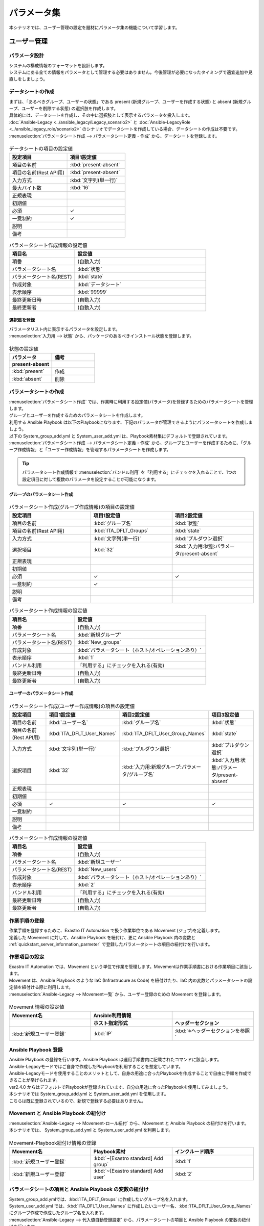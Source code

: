 ============
パラメータ集
============

| 本シナリオでは、ユーザー管理の設定を題材にパラメータ集の機能について学習します。

ユーザー管理
============

パラメータ設計
--------------

| システムの構成情報のフォーマットを設計します。

| システムにある全ての情報をパラメータとして管理する必要はありません。今後管理が必要になったタイミングで適宜追加や見直しをしましょう。

.. _quickstart_server_information_parmeter:

データシートの作成
------------------

| まずは、「あるべきグループ、ユーザーの状態」である present (新規グループ、ユーザーを作成する状態) と absent (新規グループ、ユーザーを削除する状態) の選択肢を作成します。
| 具体的には、データシートを作成し、その中に選択肢として表示するパラメータを投入します。
| :doc:`Ansible-Legacy <../ansible_legacy/Legacy_scenario2>` と :doc:`Ansible-LegacyRole <../ansible_legacy_role/scenario2>` のシナリオでデータシートを作成している場合、データシートの作成は不要です。

| :menuselection:`パラメータシート作成 --> パラメータシート定義・作成` から、データシートを登録します。

.. figure:: /images/learn/quickstart/paramater/データシート作成.png
   :width: 1200px
   :alt: データシートの作成

.. list-table:: データシートの項目の設定値
   :widths: 10 10
   :header-rows: 1

   * - 設定項目
     - 項目1設定値
   * - 項目の名前
     - :kbd:`present-absent`
   * - 項目の名前(Rest API用) 
     - :kbd:`present-absent`
   * - 入力方式
     - :kbd:`文字列(単一行)`
   * - 最大バイト数
     - :kbd:`16`
   * - 正規表現
     - 
   * - 初期値
     - 
   * - 必須
     - ✓
   * - 一意制約
     - ✓
   * - 説明
     - 
   * - 備考
     - 

.. list-table:: パラメータシート作成情報の設定値
   :widths: 5 10
   :header-rows: 1

   * - 項目名
     - 設定値
   * - 項番
     - (自動入力)
   * - パラメータシート名
     - :kbd:`状態`
   * - パラメータシート名(REST)
     - :kbd:`state`
   * - 作成対象
     - :kbd:`データシート`
   * - 表示順序
     - :kbd:`99999`
   * - 最終更新日時
     - (自動入力)
   * - 最終更新者
     - (自動入力)

選択肢を登録
^^^^^^^^^^^^

| パラメータリスト内に表示するパラメータを設定します。
| :menuselection:`入力用 --> 状態` から、パッケージのあるべきインストール状態を登録します。

.. figure:: /images/learn/quickstart/paramater/データシート入力.png
   :width: 1200px
   :alt: 選択肢を登録

.. list-table:: 状態の設定値
   :widths: 10 10
   :header-rows: 2

   * - パラメータ
     - 備考
   * - present-absent
     - 
   * - :kbd:`present`
     - 作成
   * - :kbd:`absent`
     - 削除

パラメータシートの作成
----------------------

| :menuselection:`パラメータシート作成` では、作業時に利用する設定値(パラメータ)を登録するためのパラメータシートを管理します。

.. glossary:: パラメータシート
   システムのパラメータ情報を管理するデータ構造のことです。

| グループとユーザーを作成するためのパラメータシートを作成します。
| 利用する Ansible Playbook は以下のPlaybookになります、下記のパラメータが管理できるようにパラメータシートを作成しましょう。
| 以下の System_group_add.yml と System_user_add.yml は、Playbook素材集にデフォルトで登録されています。

.. code-block:: bash
   :caption: System_group_add.yml

   - name: Add group
     group:
       name: "{{ item }}"
       state: present
     with_items:
       - "{{ ITA_DFLT_Groups }}"

.. code-block:: bash
   :caption: System_user_add.yml

   - name: Add user
     user:
       name: "{{ item.0 }}"
       group: "{{ item.1 }}"
       state: present 
     with_together:
       - "{{ ITA_DFLT_User_Names }}"
       - "{{ ITA_DFLT_User_Group_Names }}"

| :menuselection:`パラメータシート作成 --> パラメータシート定義・作成` から、グループとユーザーを作成するために、「グループ作成情報」と「ユーザー作成情報」を管理するパラメータシートを作成します。

.. tip:: 
   | パラメータシート作成情報で :menuselection:`バンドル利用` を「利用する」にチェックを入れることで、1つの設定項目に対して複数のパラメータを設定することが可能になります。

グループのパラメータシート作成
^^^^^^^^^^^^^^^^^^^^^^^^^^^^^^

.. figure:: /images/learn/quickstart/paramater/新規グループパラメータシート作成.png
   :width: 1200px
   :alt: パラメータシート作成

.. list-table:: パラメータシート作成(グループ作成情報)の項目の設定値
   :widths: 10 10 10
   :header-rows: 1

   * - 設定項目
     - 項目1設定値
     - 項目2設定値
   * - 項目の名前
     - :kbd:`グループ名`
     - :kbd:`状態`
   * - 項目の名前(Rest API用) 
     - :kbd:`ITA_DFLT_Groups`
     - :kbd:`state`
   * - 入力方式
     - :kbd:`文字列(単一行)`
     - :kbd:`プルダウン選択`
   * - 選択項目
     - :kbd:`32`
     - :kbd:`入力用:状態:パラメータ/present-absent`
   * - 正規表現
     - 
     - 
   * - 初期値
     - 
     - 
   * - 必須
     - ✓
     - ✓
   * - 一意制約
     - ✓
     - 
   * - 説明
     - 
     - 
   * - 備考
     - 
     - 

.. list-table:: パラメータシート作成情報の設定値
   :widths: 5 10
   :header-rows: 1
   :class: filter-table

   * - 項目名
     - 設定値
   * - 項番
     - (自動入力)
   * - パラメータシート名
     - :kbd:`新規グループ`
   * - パラメータシート名(REST)
     - :kbd:`New_groups`
   * - 作成対象
     - :kbd:`パラメータシート（ホスト/オペレーションあり）`
   * - 表示順序
     - :kbd:`1`
   * - バンドル利用
     - 「利用する」にチェックを入れる(有効)
   * - 最終更新日時
     - (自動入力)
   * - 最終更新者
     - (自動入力)

ユーザーのパラメータシート作成
^^^^^^^^^^^^^^^^^^^^^^^^^^^^^^

.. figure:: /images/learn/quickstart/paramater/新規ユーザーパラメータシート作成.png
   :width: 1200px
   :alt: パラメータシート作成

.. list-table:: パラメータシート作成(ユーザー作成情報)の項目の設定値
   :widths: 10 10 10 10
   :header-rows: 1

   * - 設定項目
     - 項目1設定値
     - 項目2設定値
     - 項目3設定値
   * - 項目の名前
     - :kbd:`ユーザー名`
     - :kbd:`グループ名`
     - :kbd:`状態`
   * - 項目の名前(Rest API用) 
     - :kbd:`ITA_DFLT_User_Names`
     - :kbd:`ITA_DFLT_User_Group_Names`
     - :kbd:`state`
   * - 入力方式
     - :kbd:`文字列(単一行)`
     - :kbd:`プルダウン選択`
     - :kbd:`プルダウン選択`
   * - 選択項目
     - :kbd:`32`
     - :kbd:`入力用:新規グループ:パラメータ/グループ名`
     - :kbd:`入力用:状態:パラメータ/present-absent`
   * - 正規表現
     - 
     - 
     - 
   * - 初期値
     - 
     - 
     - 
   * - 必須
     - ✓
     - ✓
     - ✓
   * - 一意制約
     - 
     - 
     - 
   * - 説明
     - 
     - 
     - 
   * - 備考
     - 
     - 
     - 

.. list-table:: パラメータシート作成情報の設定値
   :widths: 5 10
   :header-rows: 1
   :class: filter-table

   * - 項目名
     - 設定値
   * - 項番
     - (自動入力)
   * - パラメータシート名
     - :kbd:`新規ユーザー`
   * - パラメータシート名(REST)
     - :kbd:`New_users`
   * - 作成対象
     - :kbd:`パラメータシート（ホスト/オペレーションあり）`
   * - 表示順序
     - :kbd:`2`
   * - バンドル利用
     - 「利用する」にチェックを入れる(有効)
   * - 最終更新日時
     - (自動入力)
   * - 最終更新者
     - (自動入力)


作業手順の登録
--------------

| 作業手順を登録するために、Exastro IT Automation で扱う作業単位である Movement (ジョブ)を定義します。
| 定義した Movement に対して、Ansible Playbook を紐付け、更に Ansible Playbook 内の変数と :ref:`quickstart_server_information_parmeter` で登録したパラメータシートの項目の紐付けを行います。

.. glossary:: Movement
   Exastro IT Automation における、最小の作業単位のことを指します。
   1回の Movement 実行は、1回の ansible-playbook コマンドの実行と同じです。

作業項目の設定
--------------

| Exastro IT Automation では、Movement という単位で作業を管理します。Movementは作業手順書における作業項目に該当します。
| Movement は、Ansible Playbook のような IaC (Infrastrucure as Code) を紐付けたり、IaC 内の変数とパラメータシートの設定値を紐付ける際に利用します。

| :menuselection:`Ansible-Legacy --> Movement一覧` から、ユーザー登録のための Movement を登録します。

.. figure:: /images/learn/quickstart/paramater/Movement登録設定.png
   :width: 1200px
   :alt: Movement登録

.. list-table:: Movement 情報の設定値
   :widths: 10 10 10
   :header-rows: 2

   * - Movement名
     - Ansible利用情報
     - 
   * - 
     - ホスト指定形式
     - ヘッダーセクション
   * - :kbd:`新規ユーザー登録`
     - :kbd:`IP`
     - :kbd:`※ヘッダーセクションを参照`

.. code-block:: bash
   :caption: ヘッダーセクション

   - hosts: all
     remote_user: "{{ __loginuser__ }}"
     gather_facts: no
     become: yes

Ansible Playbook 登録
---------------------

| Ansible Playbook の登録を行います。Ansible Playbook は運用手順書内に記載されたコマンドに該当します。
| Ansible-Legacyモードではご自身で作成したPlaybookを利用することを想定しています。
| Ansible-Legacyモードを使用することのメリットとして、自身の用途に合ったPlaybookを作成することで自由に手順を作成できることが挙げられます。
| ver2.4.0 からはデフォルトでPlaybookが登録されています、自分の用途に合ったPlaybookを使用してみましょう。

| 本シナリオでは System_group_add.yml と System_user_add.yml を使用します。
| こちらは既に登録されているので、新規で登録する必要はありません。

.. code-block:: bash
   :caption: System_group_add.yml

   - name: Add group
     group:
       name: "{{ item }}"
       state: present
     with_items:
       - "{{ ITA_DFLT_Groups }}"

.. code-block:: bash
   :caption: System_user_add.yml

   - name: Add user
     user:
       name: "{{ item.0 }}"
       group: "{{ item.1 }}"
       state: present 
     with_together:
       - "{{ ITA_DFLT_User_Names }}"
       - "{{ ITA_DFLT_User_Group_Names }}"


Movement と Ansible Playbook の紐付け
-------------------------------------

| :menuselection:`Ansible-Legacy --> Movement-ロール紐付` から、Movement と Ansible Playbook の紐付けを行います。
| 本シナリオでは、 System_group_add.yml と System_user_add.yml を利用します。

.. figure:: /images/learn/quickstart/paramater/Movement-Playbook紐付.png
   :width: 1200px
   :alt: Movement-Playbook紐付け

.. list-table:: Movement-Playbook紐付け情報の登録
  :widths: 10 10 10
  :header-rows: 1

  * - Movement名
    - Playbook素材
    - インクルード順序
  * - :kbd:`新規ユーザー登録`
    - :kbd:`~[Exastro standard] Add group`
    - :kbd:`1`
  * - :kbd:`新規ユーザー登録`
    - :kbd:`~[Exastro standard] Add user`
    - :kbd:`2`


パラメータシートの項目と Ansible Playbook の変数の紐付け
--------------------------------------------------------

| System_group_add.ymlでは、:kbd:`ITA_DFLT_Groups` に作成したいグループ名を入れます。
| System_user_add.yml では、:kbd:`ITA_DFLT_User_Names` に作成したいユーザー名、:kbd:`ITA_DFLT_User_Group_Names` にグループ作成で作成したグループ名を入れます。

| :menuselection:`Ansible-Legacy --> 代入値自動登録設定` から、パラメータシートの項目と Ansible Playbook の変数の紐付けを行います。

.. figure:: /images/learn/quickstart/paramater/グループ代入値自動登録.png
   :width: 1200px
   :alt: グループの代入値自動登録設定

.. list-table:: グループの代入値自動登録設定の設定値
  :widths: 40 10 10 20 20 10
  :header-rows: 2

  * - パラメータシート(From)
    -
    - 登録方式
    - Movement名
    - IaC変数(To)
    -
  * - メニューグループ:メニュー:項目
    - 代入順序
    -
    -
    - Movement名:変数名
    - 代入順序
  * - :kbd:`代入値自動登録用:新規グループ:パラメータ/グループ名`
    - :kbd:`1`
    - :kbd:`Value型`
    - :kbd:`新規ユーザー登録`
    - :kbd:`新規ユーザー登録:ITA_DFLT_Groups`
    - :kbd:`1`
  * - :kbd:`代入値自動登録用:新規グループ:パラメータ/グループ名`
    - :kbd:`2`
    - :kbd:`Value型`
    - :kbd:`新規ユーザー登録`
    - :kbd:`新規ユーザー登録:ITA_DFLT_Groups`
    - :kbd:`2`
  * - :kbd:`代入値自動登録用:新規グループ:パラメータ/グループ名`
    - :kbd:`3`
    - :kbd:`Value型`
    - :kbd:`新規ユーザー登録`
    - :kbd:`新規ユーザー登録:ITA_DFLT_Groups`
    - :kbd:`3`
  * - :kbd:`代入値自動登録用:新規グループ:パラメータ/グループ名`
    - :kbd:`4`
    - :kbd:`Value型`
    - :kbd:`新規ユーザー登録`
    - :kbd:`新規ユーザー登録:ITA_DFLT_Groups`
    - :kbd:`4`
  * - :kbd:`代入値自動登録用:新規グループ:パラメータ/グループ名`
    - :kbd:`5`
    - :kbd:`Value型`
    - :kbd:`新規ユーザー登録`
    - :kbd:`新規ユーザー登録:ITA_DFLT_Groups`
    - :kbd:`5`

.. figure:: /images/learn/quickstart/paramater/ユーザー代入値自動登録.png
   :width: 1200px
   :alt: ユーザーの代入値自動登録設定

.. list-table:: ユーザーの代入値自動登録設定の設定値
  :widths: 40 10 10 20 20 10
  :header-rows: 2

  * - パラメータシート(From)
    -
    - 登録方式
    - Movement名
    - IaC変数(To)
    -
  * - メニューグループ:メニュー:項目
    - 代入順序
    -
    -
    - Movement名:変数名
    - 代入順序
  * - :kbd:`代入値自動登録用:新規ユーザー:パラメータ/ユーザー名`
    - :kbd:`1`
    - :kbd:`Value型`
    - :kbd:`新規ユーザー登録`
    - :kbd:`新規ユーザー登録:ITA_DFLT_User_Names`
    - :kbd:`1`
  * - :kbd:`代入値自動登録用:新規ユーザー:パラメータ/グループ`
    - :kbd:`1`
    - :kbd:`Value型`
    - :kbd:`新規ユーザー登録`
    - :kbd:`新規ユーザー登録:ITA_DFLT_User_Group_Names`
    - :kbd:`1`
  * - :kbd:`代入値自動登録用:新規ユーザー:パラメータ/ユーザー名`
    - :kbd:`2`
    - :kbd:`Value型`
    - :kbd:`新規ユーザー登録`
    - :kbd:`新規ユーザー登録:ITA_DFLT_User_Names`
    - :kbd:`2`
  * - :kbd:`代入値自動登録用:新規ユーザー:パラメータ/グループ`
    - :kbd:`2`
    - :kbd:`Value型`
    - :kbd:`新規ユーザー登録`
    - :kbd:`新規ユーザー登録:ITA_DFLT_User_Group_Names`
    - :kbd:`2`
  * - :kbd:`代入値自動登録用:新規ユーザー:パラメータ/ユーザー名`
    - :kbd:`3`
    - :kbd:`Value型`
    - :kbd:`新規ユーザー登録`
    - :kbd:`新規ユーザー登録:ITA_DFLT_User_Names`
    - :kbd:`3`
  * - :kbd:`代入値自動登録用:新規ユーザー:パラメータ/グループ`
    - :kbd:`3`
    - :kbd:`Value型`
    - :kbd:`新規ユーザー登録`
    - :kbd:`新規ユーザー登録:ITA_DFLT_User_Group_Names`
    - :kbd:`3`
  * - :kbd:`代入値自動登録用:新規ユーザー:パラメータ/ユーザー名`
    - :kbd:`4`
    - :kbd:`Value型`
    - :kbd:`新規ユーザー登録`
    - :kbd:`新規ユーザー登録:ITA_DFLT_User_Names`
    - :kbd:`4`
  * - :kbd:`代入値自動登録用:新規ユーザー:パラメータ/グループ`
    - :kbd:`4`
    - :kbd:`Value型`
    - :kbd:`新規ユーザー登録`
    - :kbd:`新規ユーザー登録:ITA_DFLT_User_Group_Names`
    - :kbd:`4`
  * - :kbd:`代入値自動登録用:新規ユーザー:パラメータ/ユーザー名`
    - :kbd:`5`
    - :kbd:`Value型`
    - :kbd:`新規ユーザー登録`
    - :kbd:`新規ユーザー登録:ITA_DFLT_User_Names`
    - :kbd:`5`
  * - :kbd:`代入値自動登録用:新規ユーザー:パラメータ/グループ`
    - :kbd:`5`
    - :kbd:`Value型`
    - :kbd:`新規ユーザー登録`
    - :kbd:`新規ユーザー登録:ITA_DFLT_User_Group_Names`
    - :kbd:`5`


作業対象の登録
--------------

| 作業を行う対象機器を登録します。

機器登録
--------

| 作業対象となるサーバー server01 を機器一覧に登録します。

| :menuselection:`Ansible共通 --> 機器一覧` から、作業対象である server01 の接続情報を登録します。

.. figure:: /images/learn/quickstart/paramater/機器一覧登録設定.gif
   :width: 1200px
   :alt: 機器一覧登録

.. list-table:: 機器一覧の設定値
   :widths: 10 10 15 10 10 10
   :header-rows: 3

   * - HW機器種別
     - ホスト名
     - IPアドレス
     - ログインパスワード
     - ssh鍵認証情報
     - Ansible利用情報
   * - 
     - 
     - 
     - ユーザ
     - ssh秘密鍵ファイル
     - Legacy/Role利用情報
   * - 
     - 
     - 
     - 
     - 
     - 認証方式
   * - :kbd:`SV`
     - :kbd:`server01`
     - :kbd:`192.168.0.1 ※適切なIPアドレスを設定`
     - :kbd:`接続ユーザ名`
     - :kbd:`(秘密鍵ファイル)`
     - :kbd:`鍵認証(パスフレーズなし)`

.. tip::
   | 今回のシナリオでは鍵認証で実行しますが、パスワード認証での実行も可能です。
   | 認証方式は、作業対象サーバーへのログインの方法に応じて適宜変更してください。


ユーザー管理作業の実施
----------------------

| まずは、いつ、どこの機器に対して、何を、どうするかといった情報を簡単に整理しておきましょう。

.. list-table:: 作業の方針
   :widths: 15 10
   :header-rows: 0

   * - 作業実施日時
     - 2024/04/01 12:00:00
   * - 作業対象
     - server01(RHEL8)
   * - 作業内容
     - 新規ユーザー登録


作業概要登録
------------

| オペレーション登録では、作業を実施する際の作業概要を定義します。
| 先に決めた作業の方針を元にオペレーション情報を記入しましょう。

.. glossary:: オペレーション
   実施する作業のことで、オペレーションに対して作業対象とパラメータが紐づきます。

| :menuselection:`基本コンソール --> オペレーション一覧` から、作業実施日時や作業名を登録します。

.. figure:: /images/learn/quickstart/paramater/オペレーション登録.png
   :width: 1200px
   :alt: オペレーション登録

.. list-table:: オペレーション登録内容
   :widths: 15 10
   :header-rows: 1

   * - オペレーション名
     - 実施予定日時
   * - :kbd:`新規ユーザー登録`
     - :kbd:`2024/04/01 12:00:00`

.. tip::
   | 作業実施日時は、本シナリオでは適当な日時で問題ありませんが、作業日が定まっている場合は、正確な作業実施の予定日時を設定することを推奨します。
   | 定期作業などの繰り返し行われる作業のように、作業日が定まっていない場合は現在の日時を登録しても問題ありません。


パラメータ設定
--------------

| :menuselection:`入力用 --> 新規グループ` から、グループに対するパラメータを登録します。

.. figure:: /images/learn/quickstart/paramater/グループパラメータ入力.png
   :width: 1200px
   :alt: グループのパラメータ登録

.. list-table:: グループパラメータの設定値
  :widths: 5 15 5 5 5
  :header-rows: 2

  * - ホスト名
    - オペレーション
    - 代入順序
    - パラメータ
    -
  * - 
    - オペレーション名
    - 
    - グループ名
    - 状態
  * - :kbd:`server01`
    - :kbd:`2024/04/01 12:00:00_新規ユーザー登録`
    - :kbd:`1`
    - :kbd:`test01`
    - :kbd:`present`
  * - :kbd:`server01`
    - :kbd:`2024/04/01 12:00:00_新規ユーザー登録`
    - :kbd:`2`
    - :kbd:`test02`
    - :kbd:`present`

| :menuselection:`入力用 --> 新規ユーザー` から、ユーザーに対するパラメータを登録します。

.. figure:: /images/learn/quickstart/paramater/ユーザーパラメータ入力.png
   :width: 1200px
   :alt: ユーザのパラメータ登録

.. list-table:: ユーザーパラメータの設定値
  :widths: 5 20 5 5 5 5
  :header-rows: 2

  * - ホスト名
    - オペレーション
    - 代入順序
    - パラメータ
    - 
    - 
  * - 
    - オペレーション名
    - 
    - ユーザー名
    - グループ
    - 状態
  * - :kbd:`server01`
    - :kbd:`2024/04/01 12:00:00_新規ユーザー登録`
    - :kbd:`1`
    - :kbd:`testuser01`
    - :kbd:`test01`
    - :kbd:`present`
  * - :kbd:`server01`
    - :kbd:`2024/04/01 12:00:00_新規ユーザー登録`
    - :kbd:`2`
    - :kbd:`testuser02`
    - :kbd:`test01`
    - :kbd:`present`
  * - :kbd:`server01`
    - :kbd:`2024/04/01 12:00:00_新規ユーザー登録`
    - :kbd:`3`
    - :kbd:`testuser03`
    - :kbd:`test02`
    - :kbd:`present`
  * - :kbd:`server01`
    - :kbd:`2024/04/01 12:00:00_新規ユーザー登録`
    - :kbd:`4`
    - :kbd:`testuser04`
    - :kbd:`test02`
    - :kbd:`present`

作業実行
--------

1. 事前確認

   | 現在のサーバーの状態を確認しましょう。

   | グループ一覧を確認します。

   .. code-block:: bash
      :caption: コマンド

      # グループ一覧の取得
      cat /etc/group|grep -E "test01|test02"

   .. code-block:: bash
      :caption: 実行結果

      # 何も表示されない

   | ユーザー一覧を確認します。

   .. code-block:: bash
      :caption: コマンド

      # ユーザー一覧の取得
      cat /etc/passwd|grep -E "test"

   .. code-block:: bash
      :caption: 実行結果

      # 何も表示されない

2. 作業実行

   | :menuselection:`Ansible-Legacy --> 作業実行` から、:kbd:`新規ユーザー登録` Movement を選択し、:guilabel:` 作業実行` を押下します。
   | 次に、:menuselection:`作業実行設定` で、オペレーションに :kbd:`新規ユーザー登録` を選択し、:guilabel:`作業実行` を押下します。

   | :menuselection:`作業状態確認` 画面が開き、実行が完了した後に、ステータスが「完了」になったことを確認します。

.. figure:: /images/learn/quickstart/paramater/作業実行.gif
   :width: 1200px
   :alt: 作業実行

1. 事後確認

   | 再度サーバーに下記のグループとユーザーが設定されていることを確認しましょう。

   | グループ一覧を確認します。

   .. code-block:: bash
      :caption: コマンド

      # グループ一覧の取得
      cat /etc/group|grep -E "test01|test02"

   .. code-block:: bash
      :caption: 実行結果

      test01
      test02

   | ユーザー一覧を確認します。

   .. code-block:: bash
      :caption: コマンド

      # ユーザー一覧の取得
      cat /etc/passwd|grep -E "test"

   .. code-block:: bash
      :caption: 実行結果

      testuser01
      testuser02
      testuser03
      testuser04


ユーザー更新
============

| 次に先ほど作成したユーザーのユーザー名を更新するために、更新用のオペレーションとパラメータの入力をしてみましょう。
| まずは、いつ、どこの機器に対して、何を、どうするかといった情報を簡単に整理しておきましょう。

.. list-table:: 作業の方針
   :widths: 15 10
   :header-rows: 0

   * - 作業実施日時
     - 2024/05/01 12:00:00
   * - 作業対象
     - server01(RHEL8)
   * - 作業内容
     - ユーザー更新


作業概要登録
------------

| オペレーション登録では、作業を実施する際の作業概要を定義します。
| 先に決めた作業の方針を元にオペレーション情報を記入しましょう。
| ユーザーの更新作業を実施するために、新規オペレーションを作成します。

.. glossary:: オペレーション
   実施する作業のことで、オペレーションに対して作業対象とパラメータが紐づきます。

| :menuselection:`基本コンソール --> オペレーション一覧` から、作業実施日時や作業名を登録します。

.. figure:: /images/learn/quickstart/paramater/更新用オペレーション登録.png
   :width: 1200px
   :alt: オペレーション登録

.. list-table:: オペレーション登録内容
   :widths: 15 10
   :header-rows: 1

   * - オペレーション名
     - 実施予定日時
   * - :kbd:`ユーザー設定変更`
     - :kbd:`2024/05/01 12:00:00`

.. tip::
   | 作業実施日時は、本シナリオでは適当な日時で問題ありませんが、作業日が定まっている場合は、正確な作業実施の予定日時を設定することを推奨します。
   | 定期作業などの繰り返し行われる作業のように、作業日が定まっていない場合は現在の日時を登録しても問題ありません。


パラメータ更新
--------------

| 次にグループ名を更新（変更）するために、パラメータの更新をしましょう。

| まずは新しいグループを作成してみましょう。
| :menuselection:`入力用 --> 新規グループ` から、グループに対するパラメータを登録します。

.. figure:: /images/learn/quickstart/paramater/更新用グループパラメータ入力.png
   :width: 1200px
   :alt: グループのパラメータ登録

.. list-table:: グループパラメータの設定値
  :widths: 5 15 5 5 5
  :header-rows: 2

  * - ホスト名
    - オペレーション
    - 代入順序
    - パラメータ
    -
  * - 
    - オペレーション名
    - 
    - グループ名
    - 状態
  * - :kbd:`server01`
    - :kbd:`2024/05/01 12:00:00_ユーザー設定変更`
    - :kbd:`1`
    - :kbd:`update_test01`
    - :kbd:`present`
  * - :kbd:`server01`
    - :kbd:`2024/05/01 12:00:00_ユーザー設定変更`
    - :kbd:`2`
    - :kbd:`update_test02`
    - :kbd:`present`

| 次にユーザーの所属グループを変更・更新しましょう。
| :menuselection:`入力用 --> 新規ユーザー` から、ユーザーに対するパラメータを登録します。

.. figure:: /images/learn/quickstart/paramater/更新用ユーザーパラメータ入力.png
   :width: 1200px
   :alt: ユーザのパラメータ更新

.. list-table:: ユーザーパラメータの設定値
  :widths: 5 20 5 5 5 5
  :header-rows: 2

  * - ホスト名
    - オペレーション
    - 代入順序
    - パラメータ
    - 
    -
  * - 
    - オペレーション名
    - 
    - ユーザー名
    - グループ
    - 状態
  * - :kbd:`server01`
    - :kbd:`2024/05/01 12:00:00_ユーザー設定変更`
    - :kbd:`1`
    - :kbd:`testuser01`
    - :kbd:`update_test01`
    - :kbd:`present`
  * - :kbd:`server01`
    - :kbd:`2024/05/01 12:00:00_ユーザー設定変更`
    - :kbd:`2`
    - :kbd:`testuser02`
    - :kbd:`update_test01`
    - :kbd:`present`
  * - :kbd:`server01`
    - :kbd:`2024/05/01 12:00:00_ユーザー設定変更`
    - :kbd:`3`
    - :kbd:`testuser03`
    - :kbd:`update_test02`
    - :kbd:`present`
  * - :kbd:`server01`
    - :kbd:`2024/05/01 12:00:00_ユーザー設定変更`
    - :kbd:`4`
    - :kbd:`testuser04`
    - :kbd:`update_test02`
    - :kbd:`present`


パラメータ表示
==============

パラメータ登録
--------------

| パラメータ集の機能を使用する前に、パラメータシートにホストを登録しましょう。
| パラメータシートにホストを登録しないと、パラメータ集の機能、対象ホスト選択時に一覧に表示がされません。

| :menuselection:`パラメータシート作成 --> パラメータシート定義・作成` から、ホストを登録するために、「ホスト登録」というパラメータシートを作成します。

.. figure:: /images/learn/quickstart/paramater/ホストパラメータシート作成.png
   :width: 1200px
   :alt: パラメータシート作成

.. list-table:: パラメータシート作成(サーバー基本情報)の項目の設定値
   :widths: 10 10
   :header-rows: 1

   * - 設定項目
     - 項目1設定値
   * - 項目の名前
     - :kbd:`ホスト`
   * - 項目の名前(Rest API用) 
     - :kbd:`host`
   * - 入力方式
     - :kbd:`プルダウン選択`
   * - 選択項目
     - :kbd:`Ansible共通:機器一覧:ホスト名`
   * - 参照項目
     - 
   * - 初期値
     - 
   * - 必須
     - 
   * - 一意制約
     - 
   * - 説明
     - 
   * - 備考
     - 

.. list-table:: パラメータシート作成(サーバー基本情報)のパラメータシート作成情報の設定値
   :widths: 5 10
   :header-rows: 1

   * - 設定項目
     - 設定値
   * - 項番
     - (自動入力)
   * - パラメータシート名
     - :kbd:`ホスト登録`
   * - パラメータシート名(REST)
     - :kbd:`host_register`
   * - 作成対象
     - :kbd:`パラメータシート（ホスト/オペレーションあり）`
   * - 表示順序
     - :kbd:`9999`
   * - バンドル利用
     - 「利用する」にチェックを入れない(無効)
   * - 最終更新日時
     - (自動入力)
   * - 最終更新者
     - (自動入力)

| :menuselection:`入力用 --> ホスト登録` から対象のホストを登録していきます。

.. figure:: /images/learn/quickstart/paramater/ホストパラメータ入力.png
   :width: 1200px
   :alt: パラメータ登録

.. list-table:: サーバー基本情報パラメータの設定値
  :widths: 5 20 5
  :header-rows: 2

  * - ホスト名
    - オペレーション
    - パラメータ
  * - 
    - オペレーション名
    - ホスト
  * - :kbd:`server01`
    - :kbd:`2024/04/01 12:00:00_新規ユーザ登録`
    - :kbd:`server01`
  * - :kbd:`server01`
    - :kbd:`2024/05/01 12:00:00_ユーザー設定変更`
    - :kbd:`server01`


パラメータ集
------------

| それでは今まで登録してきた内容をもとにパラメータ集を表示させてみましょう。
| :menuselection:`メインメニュー --> パラメータ集` を選択して、パラメータシートの情報を取得してみましょう。

.. glossary:: パラメータ集
   作成済みの複数のパラメータシートを検索条件に基づいて取得、またはパラメータシートへのデータの登録が行えます。

パラメータモード選択
--------------------

| 最初にパラメータモードを選択します。パラメータモードには、ホストとオペレーションの2種類があります。
| 今回はパラメータシートの複数のオペレーションのデータを取得したいので、ホストを選択していきます。

.. list-table:: パラメータモード選択
  :widths: 30
  :header-rows: 1

  * - :kbd:`パラメータモード`
  * - :kbd:`ホスト`

オペレーション選択
------------------

| オペレーションタイムラインからオペレーションを選択します。
| パラメータモードがホストの場合、オペレーションを1つ以上選択します。
| 今回は先ほど作成した、新規ユーザー登録 と ユーザー設定変更 の2つのオペレーションを選択していきます。

対象パラメータ選択
------------------

| 検索する対象となるパラメータを選択します。
| 選択ボタンを押下してパラメータシート一覧から、検索したいパラメータシートを選択します。

.. list-table:: 対象パラメータ選択
  :widths: 10 10
  :header-rows: 1

  * - 対象パラメータ
    - 
  * - :kbd:`新規グループ`
    - :kbd:`新規ユーザー`

対象ホスト選択
--------------

| 選択可能なホストはパラメータシートに登録されているホストのみです。
| 選択ボタンを押下してホスト一覧から、対象ホストを選択します。

.. list-table:: 対象ホスト選択
  :widths: 20
  :header-rows: 1

  * - 対象ホスト
  * - :kbd:`server01`

パラメータ表示実行
------------------

| それでは実際にパラメータ表示を実行していきましょう。
| パラメータモードがホストの場合、オペレーション毎にパラメータシートの各項目の値が表示されます。
| 必要な項目の入力が終わると、対象ホスト選択の下のパラメータ表示ボタンが選択出来るようになりますので、こちらを選択していきます。

| パラメータ表示を実行すると画像のように、選択したオペレーションごとに設定したパラメータを一覧表示で確認することが出来ます。

.. figure:: /images/learn/quickstart/paramater/パラメータ集表示.gif
   :width: 1200px
   :alt: パラメータ登録


まとめ
======

| 本シナリオでは、グループとユーザー作成、更新作業を通してパラメータ集の操作方法を学習しました。
| パラメータ集の機能を使えば、オペレーションごとに設定したパラメータを簡単に確認することが出来ます。
| より詳細な情報を知りたい場合は、:doc:`../../../manuals/index` を参照してください。